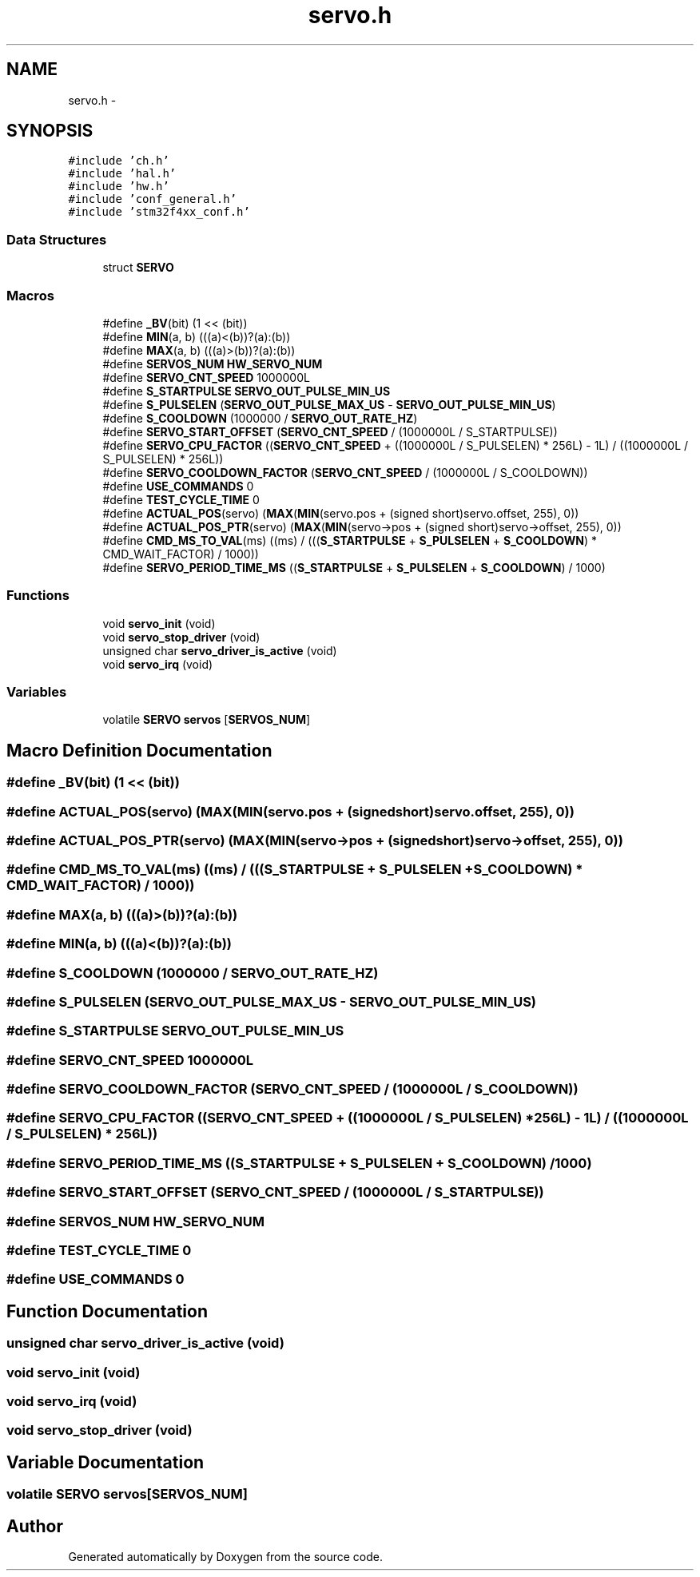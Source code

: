 .TH "servo.h" 3 "Wed Sep 16 2015" "Doxygen" \" -*- nroff -*-
.ad l
.nh
.SH NAME
servo.h \- 
.SH SYNOPSIS
.br
.PP
\fC#include 'ch\&.h'\fP
.br
\fC#include 'hal\&.h'\fP
.br
\fC#include 'hw\&.h'\fP
.br
\fC#include 'conf_general\&.h'\fP
.br
\fC#include 'stm32f4xx_conf\&.h'\fP
.br

.SS "Data Structures"

.in +1c
.ti -1c
.RI "struct \fBSERVO\fP"
.br
.in -1c
.SS "Macros"

.in +1c
.ti -1c
.RI "#define \fB_BV\fP(bit)   (1 << (bit))"
.br
.ti -1c
.RI "#define \fBMIN\fP(a,  b)   (((a)<(b))?(a):(b))"
.br
.ti -1c
.RI "#define \fBMAX\fP(a,  b)   (((a)>(b))?(a):(b))"
.br
.ti -1c
.RI "#define \fBSERVOS_NUM\fP   \fBHW_SERVO_NUM\fP"
.br
.ti -1c
.RI "#define \fBSERVO_CNT_SPEED\fP   1000000L"
.br
.ti -1c
.RI "#define \fBS_STARTPULSE\fP   \fBSERVO_OUT_PULSE_MIN_US\fP"
.br
.ti -1c
.RI "#define \fBS_PULSELEN\fP   (\fBSERVO_OUT_PULSE_MAX_US\fP \- \fBSERVO_OUT_PULSE_MIN_US\fP)"
.br
.ti -1c
.RI "#define \fBS_COOLDOWN\fP   (1000000 / \fBSERVO_OUT_RATE_HZ\fP)"
.br
.ti -1c
.RI "#define \fBSERVO_START_OFFSET\fP   (\fBSERVO_CNT_SPEED\fP / (1000000L / S_STARTPULSE))"
.br
.ti -1c
.RI "#define \fBSERVO_CPU_FACTOR\fP   ((\fBSERVO_CNT_SPEED\fP + ((1000000L / S_PULSELEN) * 256L) \- 1L) / ((1000000L / S_PULSELEN) * 256L))"
.br
.ti -1c
.RI "#define \fBSERVO_COOLDOWN_FACTOR\fP   (\fBSERVO_CNT_SPEED\fP / (1000000L / S_COOLDOWN))"
.br
.ti -1c
.RI "#define \fBUSE_COMMANDS\fP   0"
.br
.ti -1c
.RI "#define \fBTEST_CYCLE_TIME\fP   0"
.br
.ti -1c
.RI "#define \fBACTUAL_POS\fP(servo)   (\fBMAX\fP(\fBMIN\fP(servo\&.pos + (signed short)servo\&.offset, 255), 0))"
.br
.ti -1c
.RI "#define \fBACTUAL_POS_PTR\fP(servo)   (\fBMAX\fP(\fBMIN\fP(servo\->pos + (signed short)servo\->offset, 255), 0))"
.br
.ti -1c
.RI "#define \fBCMD_MS_TO_VAL\fP(ms)   ((ms) / (((\fBS_STARTPULSE\fP + \fBS_PULSELEN\fP + \fBS_COOLDOWN\fP) * CMD_WAIT_FACTOR) / 1000))"
.br
.ti -1c
.RI "#define \fBSERVO_PERIOD_TIME_MS\fP   ((\fBS_STARTPULSE\fP + \fBS_PULSELEN\fP + \fBS_COOLDOWN\fP) / 1000)"
.br
.in -1c
.SS "Functions"

.in +1c
.ti -1c
.RI "void \fBservo_init\fP (void)"
.br
.ti -1c
.RI "void \fBservo_stop_driver\fP (void)"
.br
.ti -1c
.RI "unsigned char \fBservo_driver_is_active\fP (void)"
.br
.ti -1c
.RI "void \fBservo_irq\fP (void)"
.br
.in -1c
.SS "Variables"

.in +1c
.ti -1c
.RI "volatile \fBSERVO\fP \fBservos\fP [\fBSERVOS_NUM\fP]"
.br
.in -1c
.SH "Macro Definition Documentation"
.PP 
.SS "#define _BV(bit)   (1 << (bit))"

.SS "#define ACTUAL_POS(servo)   (\fBMAX\fP(\fBMIN\fP(servo\&.pos + (signed short)servo\&.offset, 255), 0))"

.SS "#define ACTUAL_POS_PTR(servo)   (\fBMAX\fP(\fBMIN\fP(servo\->pos + (signed short)servo\->offset, 255), 0))"

.SS "#define CMD_MS_TO_VAL(ms)   ((ms) / (((\fBS_STARTPULSE\fP + \fBS_PULSELEN\fP + \fBS_COOLDOWN\fP) * CMD_WAIT_FACTOR) / 1000))"

.SS "#define MAX(a, b)   (((a)>(b))?(a):(b))"

.SS "#define MIN(a, b)   (((a)<(b))?(a):(b))"

.SS "#define S_COOLDOWN   (1000000 / \fBSERVO_OUT_RATE_HZ\fP)"

.SS "#define S_PULSELEN   (\fBSERVO_OUT_PULSE_MAX_US\fP \- \fBSERVO_OUT_PULSE_MIN_US\fP)"

.SS "#define S_STARTPULSE   \fBSERVO_OUT_PULSE_MIN_US\fP"

.SS "#define SERVO_CNT_SPEED   1000000L"

.SS "#define SERVO_COOLDOWN_FACTOR   (\fBSERVO_CNT_SPEED\fP / (1000000L / S_COOLDOWN))"

.SS "#define SERVO_CPU_FACTOR   ((\fBSERVO_CNT_SPEED\fP + ((1000000L / S_PULSELEN) * 256L) \- 1L) / ((1000000L / S_PULSELEN) * 256L))"

.SS "#define SERVO_PERIOD_TIME_MS   ((\fBS_STARTPULSE\fP + \fBS_PULSELEN\fP + \fBS_COOLDOWN\fP) / 1000)"

.SS "#define SERVO_START_OFFSET   (\fBSERVO_CNT_SPEED\fP / (1000000L / S_STARTPULSE))"

.SS "#define SERVOS_NUM   \fBHW_SERVO_NUM\fP"

.SS "#define TEST_CYCLE_TIME   0"

.SS "#define USE_COMMANDS   0"

.SH "Function Documentation"
.PP 
.SS "unsigned char servo_driver_is_active (void)"

.SS "void servo_init (void)"

.SS "void servo_irq (void)"

.SS "void servo_stop_driver (void)"

.SH "Variable Documentation"
.PP 
.SS "volatile \fBSERVO\fP servos[\fBSERVOS_NUM\fP]"

.SH "Author"
.PP 
Generated automatically by Doxygen from the source code\&.
